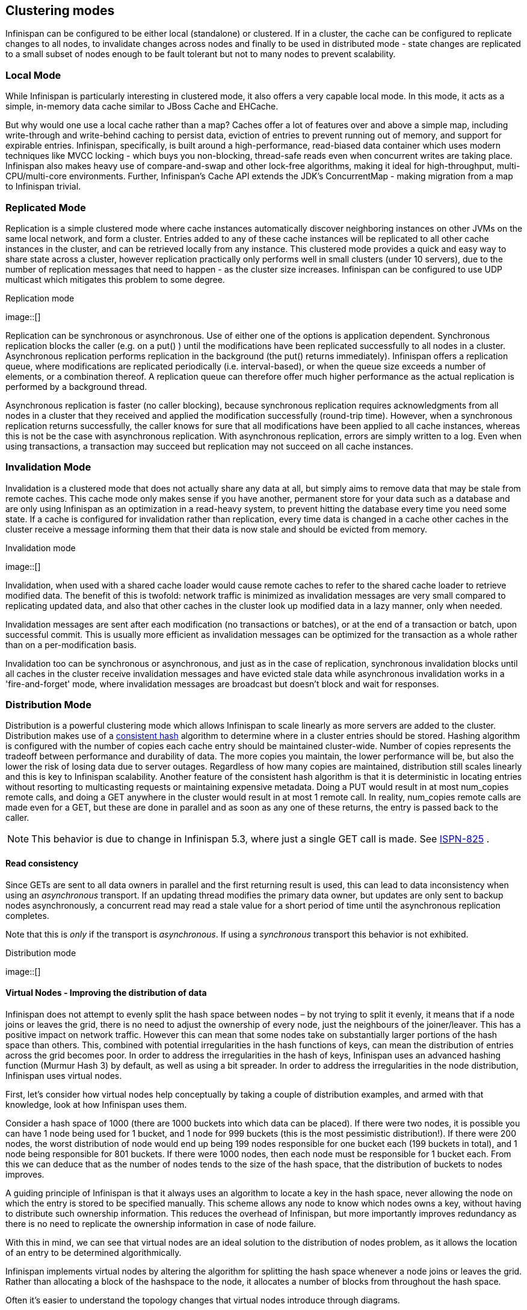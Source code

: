 ==  Clustering modes
Infinispan can be configured to be either local (standalone) or clustered.
If in a cluster, the cache can be configured to replicate changes to all nodes, to invalidate changes across nodes and finally to be used in distributed mode - state changes are replicated to a small subset of nodes enough to be fault tolerant but not to many nodes to prevent scalability.

=== Local Mode
While Infinispan is particularly interesting in clustered mode, it also offers a very capable local mode.
In this mode, it acts as a simple, in-memory data cache similar to JBoss Cache and EHCache.

But why would one use a local cache rather than a map? Caches offer a lot of features over and above a simple map, including write-through and write-behind caching to persist data, eviction of entries to prevent running out of memory, and support for expirable entries. Infinispan, specifically, is built around a high-performance, read-biased data container which uses modern techniques like MVCC locking - which buys you non-blocking, thread-safe reads even when concurrent writes are taking place. Infinispan also makes heavy use of compare-and-swap and other lock-free algorithms, making it ideal for high-throughput, multi-CPU/multi-core environments. Further, Infinispan's Cache API extends the JDK's ConcurrentMap - making migration from a map to Infinispan trivial.

=== Replicated Mode
Replication is a simple clustered mode where cache instances automatically discover neighboring instances on other JVMs on the same local network, and form a cluster. Entries added to any of these cache instances will be replicated to all other cache instances in the cluster, and can be retrieved locally from any instance. This clustered mode provides a quick and easy way to share state across a cluster, however replication practically only performs well in small clusters (under 10 servers), due to the number of replication messages that need to happen - as the cluster size increases. Infinispan can be configured to use UDP multicast which mitigates this problem to some degree.

.Replication mode
image::[]                      

Replication can be synchronous or asynchronous. Use of either one of the options is application dependent. Synchronous replication blocks the caller (e.g. on a put() ) until the modifications have been replicated successfully to all nodes in a cluster. Asynchronous replication performs replication in the background (the put() returns immediately). Infinispan offers a replication queue, where modifications are replicated periodically (i.e. interval-based), or when the queue size exceeds a number of elements, or a combination thereof. A replication queue can therefore offer much higher performance as the actual replication is performed by a background thread.

Asynchronous replication is faster (no caller blocking), because synchronous replication requires acknowledgments from all nodes in a cluster that they received and applied the modification successfully (round-trip time). However, when a synchronous replication returns successfully, the caller knows for sure that all modifications have been applied to all cache instances, whereas this is not be the case with asynchronous replication. With asynchronous replication, errors are simply written to a log. Even when using transactions, a transaction may succeed but replication may not succeed on all cache instances.

=== Invalidation Mode
Invalidation is a clustered mode that does not actually share any data at all, but simply aims to remove data that may be stale from remote caches. This cache mode only makes sense if you have another, permanent store for your data such as a database and are only using Infinispan as an optimization in a read-heavy system, to prevent hitting the database every time you need some state. If a cache is configured for invalidation rather than replication, every time data is changed in a cache other caches in the cluster receive a message informing them that their data is now stale and should be evicted from memory.

.Invalidation mode
image::[]

Invalidation, when used with a shared cache loader would cause remote caches to refer to the shared cache loader to retrieve modified data. The benefit of this is twofold: network traffic is minimized as invalidation messages are very small compared to replicating updated data, and also that other caches in the cluster look up modified data in a lazy manner, only when needed.

Invalidation messages are sent after each modification (no transactions or batches), or at the end of a transaction or batch, upon successful commit. This is usually more efficient as invalidation messages can be optimized for the transaction as a whole rather than on a per-modification basis.

Invalidation too can be synchronous or asynchronous, and just as in the case of replication, synchronous invalidation blocks until all caches in the cluster receive invalidation messages and have evicted stale data while asynchronous invalidation works in a 'fire-and-forget' mode, where invalidation messages are broadcast but doesn't block and wait for responses.

=== Distribution Mode
Distribution is a powerful clustering mode which allows Infinispan to scale linearly as more servers are added to the cluster. Distribution makes use of a link:$$http://en.wikipedia.org/wiki/Consistent_hashing$$[consistent hash] algorithm to determine where in a cluster entries should be stored. Hashing algorithm is configured with the number of copies each cache entry should be maintained cluster-wide. Number of copies represents the tradeoff between performance and durability of data. The more copies you maintain, the lower performance will be, but also the lower the risk of losing data due to server outages. Regardless of how many copies are maintained, distribution still scales linearly and this is key to Infinispan scalability. Another feature of the consistent hash algorithm is that it is deterministic in locating entries without resorting to multicasting requests or maintaining expensive metadata. Doing a PUT would result in at most num_copies remote calls, and doing a GET anywhere in the cluster would result in at most 1 remote call. In reality, num_copies remote calls are made even for a GET, but these are done in parallel and as soon as any one of these returns, the entry is passed back to the caller. 

NOTE: This behavior is due to change in Infinispan 5.3, where just a single GET call is made.  See link:$$https://issues.jboss.org/browse/ISPN-825$$[ISPN-825] . 

==== Read consistency
Since GETs are sent to all data owners in parallel and the first returning result is used, this can lead to data inconsistency when using an _asynchronous_ transport.  If an updating thread modifies the primary data owner, but updates are only sent to backup nodes asynchronously, a concurrent read may read a stale value for a short period of time until the asynchronous replication completes. 

Note that this is _only_ if the transport is _asynchronous_.  If using a _synchronous_ transport this behavior is not exhibited. 
 
.Distribution mode
image::[]

==== Virtual Nodes - Improving the distribution of data
Infinispan does not attempt to evenly split the hash space between nodes – by not trying to split it evenly, it means that if a node joins or leaves the grid, there is no need to adjust the ownership of every node, just the neighbours of the joiner/leaver. This has a positive impact on network traffic. However this can mean that some nodes take on substantially larger portions of the hash space than others. This, combined with potential irregularities in the hash functions of keys, can mean the distribution of entries across the grid becomes poor. In order to address the irregularities in the hash of keys, Infinispan uses an advanced hashing function (Murmur Hash 3) by default, as well as using a bit spreader. In order to address the irregularities in the node distribution, Infinispan uses virtual nodes.

First, let's consider how virtual nodes help conceptually by taking a couple of distribution examples, and armed with that knowledge, look at how Infinispan uses them.

Consider a hash space of 1000 (there are 1000 buckets into which data can be placed). If there were two nodes, it is possible you can have 1 node being used for 1 bucket, and 1 node for 999 buckets (this is the most pessimistic distribution!). If there were 200 nodes, the worst distribution of node would end up being 199 nodes responsible for one bucket each (199 buckets in total), and 1 node being responsible for 801 buckets. If there were 1000 nodes, then each node must be responsible for 1 bucket each. From this we can deduce that as the number of nodes tends to the size of the hash space, that the distribution of buckets to nodes improves.

A guiding principle of Infinispan is that it always uses an algorithm to locate a key in the hash space, never allowing the node on which the entry is stored to be specified manually. This scheme allows any node to know which nodes owns a key, without having to distribute such ownership information. This reduces the overhead of Infinispan, but more importantly improves redundancy as there is no need to replicate the ownership information in case of node failure.

With this in mind, we can see that virtual nodes are an ideal solution to the distribution of nodes problem, as it allows the location of an entry to be determined algorithmically.

Infinispan implements virtual nodes by altering the algorithm for splitting the hash space whenever a node joins or leaves the grid. Rather than allocating a block of the hashspace to the node, it allocates a number of blocks from throughout the hash space.

Often it's easier to understand the topology changes that virtual nodes introduce through diagrams.

 
.Topology Without Virtual Nodes
image::[]
 
.Topology With Virtual Nodes
image::[]

To use virtual nodes, simply set the number of virtual nodes higher than 1. For example

[source,xml]
----


   <namedCache name="cacheWithVirtualNodes">
      <clustering>
         <hash numVirtualNodes="10" />
      </clustering>
   </namedCache>


----

Alternatively, you can enable virtual nodes programmatically

[source,java]
----

new ConfigurationBuilder()
   .clustering()
      .hash()
         .numVirtualNodes(10)
   .build();

----

==== L1 Caching
To prevent repeated remote calls when doing multiple GETs, L1 caching can be enabled. L1 caching places remotely received values in a near cache for a short period of time (configurable) so repeated lookups would not result in remote calls. In the above diagram, if L1 was enabled, a subsequent GET for the same key on Server3 would not result in any remote calls.

.L1 caching
image::[]

L1 caching is not free though. Enabling it comes at a cost, and this cost is that every time a key is updated, an invalidation message needs to be multicast to ensure nodes with the entry in L1 invalidates the entry. L1 caching causes the requesting node to cache the retrieved entry locally and listen for changes to the key on the wire. L1-cached entries are given an internal expiry to control memory usage. Enabling L1 will improve performance for repeated reads of non-local keys, but will increase memory consumption to some degree. It offers a nice tradeoff between the "read-mostly" performance of an invalidated data grid with the scalability of a distributed one. Is L1 caching right for you? The correct approach is to benchmark your application with and without L1 enabled and see what works best for your access pattern.


TIP: Looking for Buddy Replication?  Buddy Replication - from JBoss Cache - does not exist in Infinispan.  See this blog article which discusses the reasons why Buddy Replication was not implemented in Infinispan, and how the same effects can be achieved using Infinispan - 
<a href="http://infinispan.blogspot.com/2009/08/distribution-instead-of-buddy.html">http://infinispan.blogspot.com/2009/08/distribution-instead-of-buddy.html</a>

==== Server Hinting
The motivations behind this feature is to ensure when using distribution, backups are not picked to reside on the same physical server, rack or data centre. For obvious reasons it doesn't work with total replication.

===== Configuration
The hints are configured at transport level: 

.infinispan.xml
[source,xml]
----
 <transport     clusterName = "MyCluster"
     machineId = "LinuxServer01"
     rackId = "Rack01"
     siteId = "US-WestCoast" />

----

Following topology hints can be specified:

* machineId - this is probably the most useful, to disambiguate between multiple JVM instances on the same node, or even multiple virtual hosts on the same physical host.
* rackId - in larger clusters with nodes occupying more than a single rack, this setting would help prevent backups being stored on the same rack.
* siteId - to differentiate between nodes in different data centres replicating to each other.    All of the above are optional, and if not provided, the distribution algorithms provide no guarantees that backups will not be stored in instances on the same host/rack/site.

===== Algorithm
This is an advanced topic, useful e.g. if you need to change distribution behaviour.

The consistent hash beyond this implementation is wheel based. Conceptually this works as follows: each node is placed on a wheel ordered by the hash code of its address. When an entry is added its owners are chosen using this algorithm:


* key's hash code is calculated
* the first node on the wheel with a value grater than key's hash code is the first owner
* for subsequent nodes, walk clockwise and pick nodes that have a different site id
* if not enough nodes found repeat walk again and pick nodes that have different site id and rack id
* if not enough nodes found repeat walk again and pick nodes that have different site id, rack id and machine id
* Ultimately cycle back to the first node selected, don't discard any nodes, regardless of machine id/rack


====  Key affinity service
The key affinity service solves the following problem: for a distributed Infinispan cluster one wants to make sure that a value is placed in a certain node. Based on a supplied cluster link:$$http://docs.jboss.org/infinispan/4.1/apidocs/org/infinispan/remoting/transport/Address.html$$[address] identifying the node, the service returns a key that will be hashed to that particular node. 

===== API
Following code snippet depicts how a reference to this service can be obtained and used. 

[source,java]
----
//1. obtain a reference to a cache manager
EmbeddedCacheManager cacheManager = getCacheManager();//obtain a reference to a cache manager
Cache cache = cacheManager.getCache();
 
//2. create the affinity service
KeyAffinityService keyAffinityService = KeyAffinityServiceFactory.newLocalKeyAffinityService(cache, new RndKeyGenerator(),
                                 Executors.newSingleThreadExecutor(), 100);
 
//3. obtain a key to be mapped to a certain address
Object localKey = keyAffinityService.getKeyForAddress(cacheManager.getAddress());
 
//4. this put makes sure that the key resigns on the local node (as obtained cacheManager.getAddress())
cache.put(localKey, "yourValue");

----

The service is started at step 2: after this point it uses the supplied Excutor to generate and queue keys. At step 3, we obtain a key for this service, and use it at step 4, with that guarantee that it is distributed in node identified by cacheManager.getAddress().

===== Lifecycle
`KeyAffinityService` extends `Lifecycle`, which allows stopping and (re)starting it: 

[source,java]
----
public interface Lifecycle {
   void start();
   void stop();
}

----

The service is instantiated through KeyAffinityServiceFactory. All the factory method have an Executors parameter, that is used for asynchronous key generation (so that it won't happen in the caller's thread). It is user's responsibility to handle the shutdown of this Executor.

The KeyAffinityService, once started, needs to be explicitly stopped. This stops the async key generation and releases other held resources.

The only situation in which KeyAffinityService stops by itself is when the cache manager with wich it was registered is shutdown.

===== Topology changes
When a topology change takes place the key ownership from the KeyAffinityService might change. The key affinity service keep tracks of these topology changes and updates and doesn't return stale keys, i.e. keys that would currently map to a different node than the one specified. However, this does not guarantee that at the time the key is used its node affinity hasn't changed, e.g.:

- thread T1 reads a key k1 that maps to node A

- a topology change happens which makes k1 map to node B

- T1 uses k1 to add something to the cache. At this point k1 maps to B, different node than the one requested at the time of read.

Whilst this is not ideal, it should be a supported behaviour for the application as all the already in-use keys might me moved over during cluster change. The KeyAffinityService provides an access proximity optimisation for stable clusters which doesn't apply during the instability of topology changes.

===  Asynchronous Options
When Infinispan instances are clustered, regardless of the cluster mode, data can be propagated to other nodes in a synchronous or asynchronous way. When synchronous, the sender waits for replies from the receivers and when asynchronous, the sender sends the data and does not wait for replies from other nodes in the cluster. 

With asynchronous modes, speed is more important than consistency and this is particularly advantageous in use cases such as HTTP session replication with sticky sessions enabled. In these scenarios, data, or in this case a particular session, is always accessed on the same cluster node and only in case of failure is data accessed in a different node. This type of architectures allow consistency to be relaxed in favour of increased performance.

In order to choose the asynchronous configuration that best suits your application, it's important to understand the following configuration settings:

==== Asynchronous Communications
Whenever you add link:$$http://docs.jboss.org/infinispan/5.1/configdocs/urn_infinispan_config_5.1/complexType/configuration.clustering.async.html$$[`<async />`] element within `<clustering />`, you're telling the underlying JGroups layer in Infinispan to use asynchronous communication. What this means is that JGroups will send any replication/distribution/invalidation request to the wire but will not wait for a reply from the receiver. 

==== Asynchronous Marshalling
This is a configurable boolean property of link:$$http://docs.jboss.org/infinispan/5.1/configdocs/urn_infinispan_config_5.1/complexType/configuration.clustering.async.html$$[`<async />`] element that indicates whether the actual call from Infinispan to the JGroups layer is done on a separate thread or not. When set to true, once Infinispan has figured out that a request needs to be sent to another node, it submits it to the async transport executor so that it can talk to the underlying JGroups layer. 

With asynchronous marshalling, Infinispan requests can return back to the client quicker compared to when async marshalling is set to false. The downside though is that client requests can be reordered before they have reached the JGroups layer. In other words, JGroups provides ordering guarantees even for async messages but with async marshalling turned on, requests can reach the JGroups in a different order in which they're called. This can effectively lead to data consistency issues in applications making multiple modifications on the same key/value pair. For example, with async marshalling turned on:

App calls:

[source,java]
----
cache.put("car", "bmw");
cache.remove("car");

----

Other nodes could receive these operations in this order:

[source,java]
----
cache.remove("car");
cache.put("car", "bmw");

----

The end result is clearly different which is often not desirable. So, if your application makes multiple modifications on the same key, you should either: turned off asynchronous marshalling, or set link:$$http://docs.jboss.org/infinispan/4.1/apidocs/config.html#ce_global_asyncTransportExecutor$$[`<asyncTransportExecutor />`] element's maxThreads to 1. The first modification only applies to a particular named cache, whereas the second option affects all named caches in configuration file that are configured with async marshalling. It's worth noting though that having this type of executor configured with a single thread would defeat its purpose adding unnecessary contention point. It'd be better to simply switch off async marshalling. 

On the contrary, if your application only ever makes one modification per key/value pair and there's no happens-before relationship between them, then async marshalling is a very valid optimization that can increase performance of your application without data consistency risks.

If you have async marshalling turned on and see exceptions related to java.util.concurrent.RejectedExecutionException, you should also consider switching off async marshalling. 

==== Replication Queue
The aim of the replication queue is to batch the individual cache operations and send them as one, as opposed to sending each cache operation individually. As a result, replication queue enabled configurations perform generally better compared to those that have it switched off because less RPC messages are sent, fewer envelopes are used...etc. The only real trade off to the replication queue is that the queue is flushed periodically (based on time or queue size) and hence it might take longer for the replication/distribution/invalidation to be realised across the cluster. When replication queue is turned off, data is placed directly on the wire and hence it takes less for data to arrive to other nodes.

==== Asynchronous API
Finally, the link:$$https://docs.jboss.org/author/pages/viewpage.action?pageId=3737045$$[asynchronous API] can be used to emulate non-blocking APIs, whereby calls are handed over to a different thread and asynchronous API calls return to the client immediately. Similar to async marshalling, using this API can lead to reordering, so you should avoid calling modifying asynchronous methods on the same keys. 

==== Return Values
Regardless of the asynchronous option used, the return values of cache operations are reliable. If talking about return values of cache operations that return previous value, the correctness of these returns are guaranteed as well regardless of the clustering mode. With replication, the previous value is already available locally, and with distribution, regardless of whether it's asynchronous or synchronous, Infinispan sends a synchronous request to get the previous value if not present locally. If on the other hand the asynchronous API is used, client code needs to get hold of the link:$$http://docs.jboss.org/infinispan/4.1/apidocs/org/infinispan/util/concurrent/NotifyingFuture.html$$[NotifiyngFuture] returned by the async operation in order to be able to query the previous value. 


